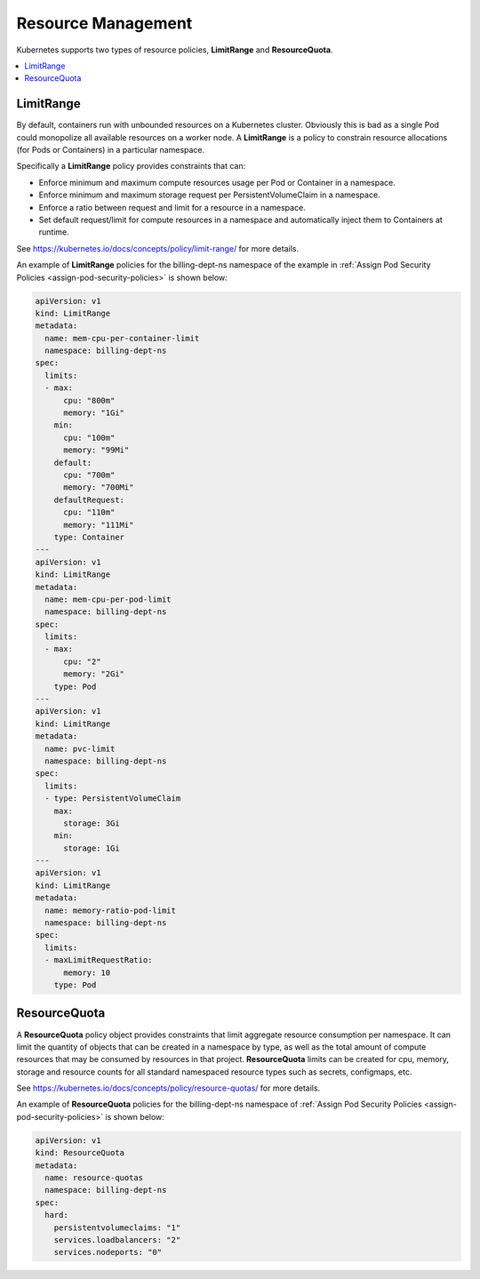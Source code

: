 
.. cmy1590090067787
.. _resource-management:

===================
Resource Management
===================

Kubernetes supports two types of resource policies, **LimitRange** and
**ResourceQuota**.

.. contents::
   :local:
   :depth: 1

.. _resource-management-section-z51-d5m-tlb:

----------
LimitRange
----------

By default, containers run with unbounded resources on a Kubernetes cluster.
Obviously this is bad as a single Pod could monopolize all available
resources on a worker node. A **LimitRange** is a policy to constrain
resource allocations \(for Pods or Containers\) in a particular namespace.

Specifically a **LimitRange** policy provides constraints that can:


.. _resource-management-ul-vz5-g5m-tlb:

-   Enforce minimum and maximum compute resources usage per Pod or Container
    in a namespace.

-   Enforce minimum and maximum storage request per PersistentVolumeClaim in
    a namespace.

-   Enforce a ratio between request and limit for a resource in a namespace.

-   Set default request/limit for compute resources in a namespace and
    automatically inject them to Containers at runtime.


See `https://kubernetes.io/docs/concepts/policy/limit-range/ <https://kubernetes.io/docs/concepts/policy/limit-range/>`__ for more details.

An example of **LimitRange** policies for the billing-dept-ns namespace of
the example in :ref:`Assign Pod Security Policies
<assign-pod-security-policies>` is shown below:

.. code-block:: none

    apiVersion: v1
    kind: LimitRange
    metadata:
      name: mem-cpu-per-container-limit
      namespace: billing-dept-ns
    spec:
      limits:
      - max:
          cpu: "800m"
          memory: "1Gi"
        min:
          cpu: "100m"
          memory: "99Mi"
        default:
          cpu: "700m"
          memory: "700Mi"
        defaultRequest:
          cpu: "110m"
          memory: "111Mi"
        type: Container
    ---
    apiVersion: v1
    kind: LimitRange
    metadata:
      name: mem-cpu-per-pod-limit
      namespace: billing-dept-ns
    spec:
      limits:
      - max:
          cpu: "2"
          memory: "2Gi"
        type: Pod
    ---
    apiVersion: v1
    kind: LimitRange
    metadata:
      name: pvc-limit
      namespace: billing-dept-ns
    spec:
      limits:
      - type: PersistentVolumeClaim
        max:
          storage: 3Gi
        min:
          storage: 1Gi
    ---
    apiVersion: v1
    kind: LimitRange
    metadata:
      name: memory-ratio-pod-limit
      namespace: billing-dept-ns
    spec:
      limits:
      - maxLimitRequestRatio:
          memory: 10
        type: Pod



.. _resource-management-section-ur2-q5m-tlb:

-------------
ResourceQuota
-------------

A **ResourceQuota** policy object provides constraints that limit aggregate
resource consumption per namespace. It can limit the quantity of objects
that can be created in a namespace by type, as well as the total amount of
compute resources that may be consumed by resources in that project.
**ResourceQuota** limits can be created for cpu, memory, storage and
resource counts for all standard namespaced resource types such as secrets,
configmaps, etc.

See `https://kubernetes.io/docs/concepts/policy/resource-quotas/
<https://kubernetes.io/docs/concepts/policy/resource-quotas/>`__ for more
details.

An example of **ResourceQuota** policies for the billing-dept-ns namespace
of :ref:`Assign Pod Security Policies <assign-pod-security-policies>`
is shown below:

.. code-block:: none

    apiVersion: v1
    kind: ResourceQuota
    metadata:
      name: resource-quotas
      namespace: billing-dept-ns
    spec:
      hard:
        persistentvolumeclaims: "1"
        services.loadbalancers: "2"
        services.nodeports: "0"

